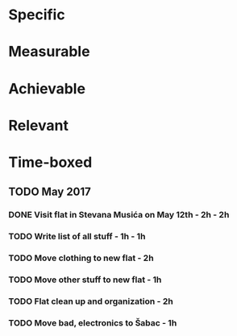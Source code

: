 * Specific
* Measurable
* Achievable
* Relevant
* Time-boxed
** TODO May 2017
*** DONE Visit flat in Stevana Musića on May 12th - 2h - 2h
*** TODO Write list of all stuff - 1h - 1h
*** TODO Move clothing to new flat - 2h
*** TODO Move other stuff to new flat - 1h
*** TODO Flat clean up and organization - 2h
*** TODO Move bad, electronics to Šabac - 1h